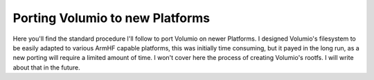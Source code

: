 ################################
Porting Volumio to new Platforms
################################


Here you'll find the standard procedure I'll follow to port Volumio on newer Platforms. I designed Volumio's filesystem
to be easily adapted to various ArmHF capable platforms, this was initially time consuming, but it payed in the long run, 
as a new porting will require a limited amount of time.
I won't cover here the process of creating Volumio's rootfs. I will write about that in the future. 

